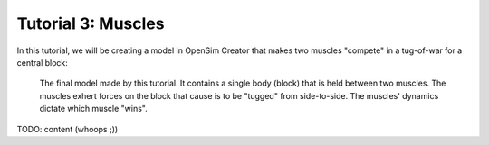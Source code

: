 .. _tut3:

Tutorial 3: Muscles
===================

In this tutorial, we will be creating a model in OpenSim Creator that makes two muscles "compete" in a tug-of-war for a central block:

.. figure:: _static/tut3_result.png
    :width: 60%

    The final model made by this tutorial. It contains a single body (block) that is held between two muscles. The muscles exhert forces on the block that cause is to be "tugged" from side-to-side. The muscles' dynamics dictate which muscle "wins".


TODO: content (whoops ;))
